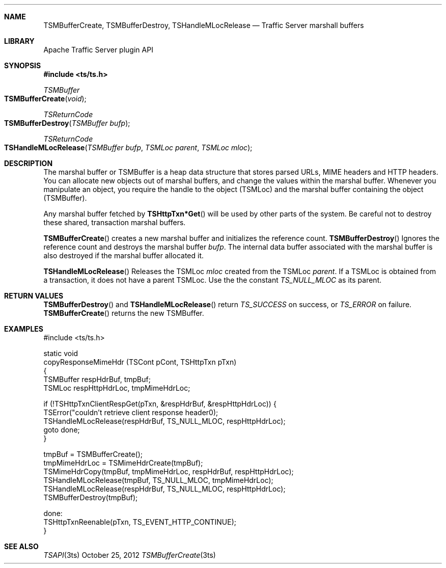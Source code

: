 .\"  Licensed to the Apache Software Foundation (ASF) under one .\"
.\"  or more contributor license agreements.  See the NOTICE file .\"
.\"  distributed with this work for additional information .\"
.\"  regarding copyright ownership.  The ASF licenses this file .\"
.\"  to you under the Apache License, Version 2.0 (the .\"
.\"  "License"); you may not use this file except in compliance .\"
.\"  with the License.  You may obtain a copy of the License at .\"
.\" .\"
.\"      http://www.apache.org/licenses/LICENSE-2.0 .\"
.\" .\"
.\"  Unless required by applicable law or agreed to in writing, software .\"
.\"  distributed under the License is distributed on an "AS IS" BASIS, .\"
.\"  WITHOUT WARRANTIES OR CONDITIONS OF ANY KIND, either express or implied. .\"
.\"  See the License for the specific language governing permissions and .\"
.Dd October 25, 2012
.Dt TSMBufferCreate 3ts TSAPI
.Sh NAME
.Nm TSMBufferCreate,
.Nm TSMBufferDestroy,
.Nm TSHandleMLocRelease
.Nd Traffic Server marshall buffers
.Sh LIBRARY
Apache Traffic Server plugin API
.Sh SYNOPSIS
.In ts/ts.h
.Ft "TSMBuffer"
.Fo TSMBufferCreate
.Fa "void"
.Fc
.Ft "TSReturnCode"
.Fo TSMBufferDestroy
.Fa "TSMBuffer bufp"
.Fc
.Ft "TSReturnCode"
.Fo TSHandleMLocRelease
.Fa "TSMBuffer bufp"
.Fa "TSMLoc parent"
.Fa "TSMLoc mloc"
.Fc
.Sh DESCRIPTION
The marshal buffer or TSMBuffer is a heap data structure that
stores parsed URLs, MIME headers and HTTP headers. You can allocate
new objects out of marshal buffers, and change the values within
the marshal buffer. Whenever you manipulate an object, you require
the handle to the object (TSMLoc) and the marshal buffer containing
the object (TSMBuffer).
.Pp
Any marshal buffer fetched by
.Fn TSHttpTxn*Get
will be used by other parts of the system. Be careful not to destroy these shared, transaction marshal buffers.

.Fn TSMBufferCreate
creates a new marshal buffer and initializes the reference count.
.Fn TSMBufferDestroy
Ignores the reference count and destroys the marshal buffer
.Fa bufp .
The internal data buffer associated with the marshal buffer is also
destroyed if the marshal buffer allocated it.

.Fn TSHandleMLocRelease
Releases the TSMLoc
.Fa mloc
created from the TSMLoc
.Fa parent .
If a TSMLoc is obtained from a transaction, it does not have a parent
TSMLoc. Use the the constant
.Fa TS_NULL_MLOC
as its parent.

.Sh RETURN VALUES
.Fn TSMBufferDestroy
and 
.Fn TSHandleMLocRelease 
return
.Fa TS_SUCCESS
on success, or
.Fa TS_ERROR
on failure.
.Fn TSMBufferCreate
returns the new TSMBuffer.

.Sh EXAMPLES
.nf
#include <ts/ts.h>

static void
copyResponseMimeHdr (TSCont pCont, TSHttpTxn pTxn)
{
  TSMBuffer respHdrBuf, tmpBuf;
  TSMLoc respHttpHdrLoc, tmpMimeHdrLoc;

  if (!TSHttpTxnClientRespGet(pTxn, &respHdrBuf, &respHttpHdrLoc)) {
    TSError("couldn't retrieve client response header\n");
    TSHandleMLocRelease(respHdrBuf, TS_NULL_MLOC, respHttpHdrLoc);
    goto done;
  }

  tmpBuf = TSMBufferCreate();
  tmpMimeHdrLoc = TSMimeHdrCreate(tmpBuf);
  TSMimeHdrCopy(tmpBuf, tmpMimeHdrLoc, respHdrBuf, respHttpHdrLoc);
  TSHandleMLocRelease(tmpBuf, TS_NULL_MLOC, tmpMimeHdrLoc);
  TSHandleMLocRelease(respHdrBuf, TS_NULL_MLOC, respHttpHdrLoc);
  TSMBufferDestroy(tmpBuf);

done:
  TSHttpTxnReenable(pTxn, TS_EVENT_HTTP_CONTINUE);
}
.fi
.Sh SEE ALSO
.Xr TSAPI 3ts
